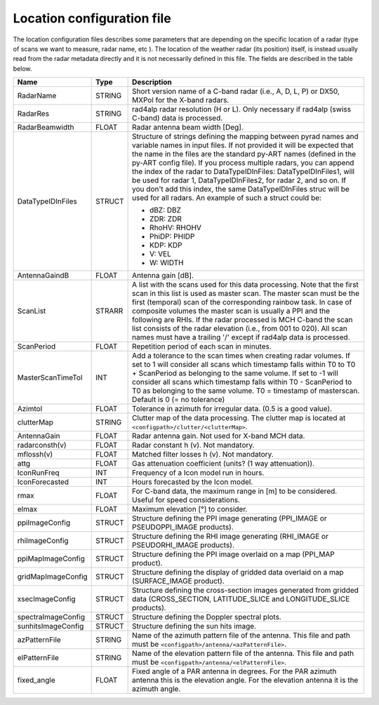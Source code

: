 Location configuration file
==============================

The location configuration files describes some parameters that are depending on the specific
location of a radar (type of scans we want to measure, radar name, etc ). The location of the
weather radar (its position) itself, is instead usually read from the radar metadata directly and
it is not necessarily defined in this file. The fields are described in the table below.

.. list-table::
   :header-rows: 1
   :widths: 20 10 70

   * - Name
     - Type
     - Description
   * - RadarName
     - STRING
     - Short version name of a C-band radar (i.e., A, D, L, P) or DX50, MXPol for the X-band radars.
   * - RadarRes
     - STRING
     - rad4alp radar resolution (H or L). Only necessary if rad4alp (swiss C-band) data is processed.
   * - RadarBeamwidth
     - FLOAT
     - Radar antenna beam width [Deg].
   * - DataTypeIDInFiles
     - STRUCT
     - Structure of strings defining the mapping between pyrad names and variable names in input files. If not provided it will be expected that the name in the files are the standard py-ART names (defined in the py-ART config file). If you process multiple radars, you can append the index of the radar to DataTypeIDInFiles: DataTypeIDInFiles1, will be used for radar 1, DataTypeIDInFiles2, for radar 2, and so on. If you don't add this index, the same DataTypeIDInFiles struc will be used for all radars. An example of such a struct could be:

       - dBZ: DBZ
       - ZDR: ZDR
       - RhoHV: RHOHV
       - PhiDP: PHIDP
       - KDP: KDP
       - V: VEL
       - W: WIDTH
   * - AntennaGaindB
     - FLOAT
     - Antenna gain [dB].
   * - ScanList
     - STRARR
     - A list with the scans used for this data processing. Note that the first scan in this list is used as master scan. The master scan must be the first (temporal) scan of the corresponding rainbow task. In case of composite volumes the master scan is usually a PPI and the following are RHIs. If the radar processed is MCH C-band the scan list consists of the radar elevation (i.e., from 001 to 020). All scan names must have a trailing '/' except if rad4alp data is processed.
   * - ScanPeriod
     - FLOAT
     - Repetition period of each scan in minutes.
   * - MasterScanTimeTol
     - INT
     - Add a tolerance to the scan times when creating radar volumes. If set to 1 will consider all scans which timestamp falls within T0 to T0 + ScanPeriod as belonging to the same volume. If set to -1 will consider all scans which timestamp falls within T0 - ScanPeriod to T0 as belonging to the same volume. T0 = timestamp of masterscan. Default is 0 (= no tolerance)
   * - Azimtol
     - FLOAT
     - Tolerance in azimuth for irregular data. (0.5 is a good value).
   * - clutterMap
     - STRING
     - Clutter map of the data processing. The clutter map is located at ``<configpath>/clutter/<clutterMap>``.
   * - AntennaGain
     - FLOAT
     - Radar antenna gain. Not used for X-band MCH data.
   * - radarconsth(v)
     - FLOAT
     - Radar constant h (v). Not mandatory.
   * - mflossh(v)
     - FLOAT
     - Matched filter losses h (v). Not mandatory.
   * - attg
     - FLOAT
     - Gas attenuation coefficient (units? (1 way attenuation)).
   * - IconRunFreq
     - INT
     - Frequency of a Icon model run in hours.
   * - IconForecasted
     - INT
     - Hours forecasted by the Icon model.
   * - rmax
     - FLOAT
     - For C-band data, the maximum range in [m] to be considered. Useful for speed considerations.
   * - elmax
     - FLOAT
     - Maximum elevation [°] to consider.
   * - ppiImageConfig
     - STRUCT
     - Structure defining the PPI image generating (PPI_IMAGE or PSEUDOPPI_IMAGE products).
   * - rhiImageConfig
     - STRUCT
     - Structure defining the RHI image generating (RHI_IMAGE or PSEUDORHI_IMAGE products).
   * - ppiMapImageConfig
     - STRUCT
     - Structure defining the PPI image overlaid on a map (PPI_MAP product).
   * - gridMapImageConfig
     - STRUCT
     - Structure defining the display of gridded data overlaid on a map (SURFACE_IMAGE product).
   * - xsecImageConfig
     - STRUCT
     - Structure defining the cross-section images generated from gridded data (CROSS_SECTION, LATITUDE_SLICE and LONGITUDE_SLICE products).
   * - spectraImageConfig
     - STRUCT
     - Structure defining the Doppler spectral plots.
   * - sunhitsImageConfig
     - STRUCT
     - Structure defining the sun hits image.
   * - azPatternFile
     - STRING
     - Name of the azimuth pattern file of the antenna. This file and path must be ``<configpath>/antenna/<azPatternFile>``.
   * - elPatternFile
     - STRING
     - Name of the elevation pattern file of the antenna. This file and path must be ``<configpath>/antenna/<elPatternFile>``.
   * - fixed_angle
     - FLOAT
     - Fixed angle of a PAR antenna in degrees. For the PAR azimuth antenna this is the elevation angle. For the elevation antenna it is the azimuth angle.
